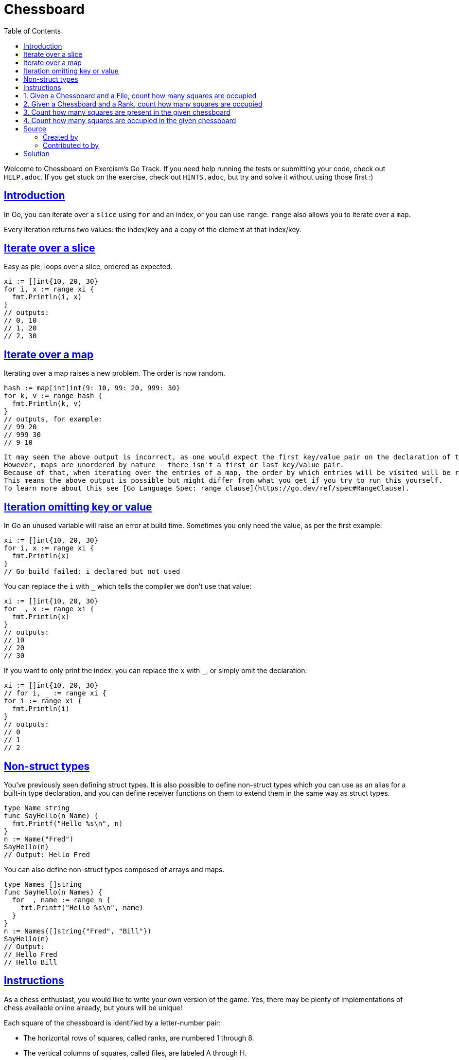 = Chessboard
:page-subtitle: Exercism Go
:page-tags: go exercism type range
:favicon: https://fernandobasso.dev/cmdline.png
:icons: font
:sectlinks:
:sectnums!:
:toclevels: 6
:toc: left
:source-highlighter: highlight.js
:imagesdir: __assets
:stem: latexmath
ifdef::env-github[]
:tip-caption: :bulb:
:note-caption: :information_source:
:important-caption: :heavy_exclamation_mark:
:caution-caption: :fire:
:warning-caption: :warning:
endif::[]

Welcome to Chessboard on Exercism's Go Track.
If you need help running the tests or submitting your code, check out `HELP.adoc`.
If you get stuck on the exercise, check out `HINTS.adoc`, but try and solve it without using those first :)

== Introduction

In Go, you can iterate over a `slice` using `for` and an index, or you can use `range`.
`range` also allows you to iterate over a `map`.

Every iteration returns two values: the index/key and a copy of the element at that index/key.

== Iterate over a slice

Easy as pie, loops over a slice, ordered as expected.

[,go]
----
xi := []int{10, 20, 30}
for i, x := range xi {
  fmt.Println(i, x)
}
// outputs:
// 0, 10
// 1, 20
// 2, 30
----

== Iterate over a map

Iterating over a map raises a new problem.
The order is now random.

[,go]
----
hash := map[int]int{9: 10, 99: 20, 999: 30}
for k, v := range hash {
  fmt.Println(k, v)
}
// outputs, for example:
// 99 20
// 999 30
// 9 10
----

[,exercism/note]
----
It may seem the above output is incorrect, as one would expect the first key/value pair on the declaration of the map `9 10` to be the first one printed and not the last.
However, maps are unordered by nature - there isn't a first or last key/value pair.
Because of that, when iterating over the entries of a map, the order by which entries will be visited will be random and not follow any specific pattern.
This means the above output is possible but might differ from what you get if you try to run this yourself.
To learn more about this see [Go Language Spec: range clause](https://go.dev/ref/spec#RangeClause).
----

== Iteration omitting key or value

In Go an unused variable will raise an error at build time.
Sometimes you only need the value, as per the first example:

[,go]
----
xi := []int{10, 20, 30}
for i, x := range xi {
  fmt.Println(x)
}
// Go build failed: i declared but not used
----

You can replace the `i` with `_` which tells the compiler we don't use that value:

[,go]
----
xi := []int{10, 20, 30}
for _, x := range xi {
  fmt.Println(x)
}
// outputs:
// 10
// 20
// 30
----

If you want to only print the index, you can replace the `x` with `_`, or simply omit the declaration:

[,go]
----
xi := []int{10, 20, 30}
// for i, _ := range xi {
for i := range xi {
  fmt.Println(i)
}
// outputs:
// 0
// 1
// 2
----

== Non-struct types

You've previously seen defining struct types.
It is also possible to define non-struct types which you can use as an alias for a built-in type declaration, and you can define receiver functions on them to extend them in the same way as struct types.

[,go]
----
type Name string
func SayHello(n Name) {
  fmt.Printf("Hello %s\n", n)
}
n := Name("Fred")
SayHello(n)
// Output: Hello Fred
----

You can also define non-struct types composed of arrays and maps.

[,go]
----
type Names []string
func SayHello(n Names) {
  for _, name := range n {
    fmt.Printf("Hello %s\n", name)
  }
}
n := Names([]string{"Fred", "Bill"})
SayHello(n)
// Output:
// Hello Fred
// Hello Bill
----

== Instructions

As a chess enthusiast, you would like to write your own version of the game.
Yes, there may be plenty of implementations of chess available online already, but yours will be unique!

Each square of the chessboard is identified by a letter-number pair:

* The horizontal rows of squares, called ranks, are numbered 1 through 8.
* The vertical columns of squares, called files, are labeled A through H.

----
   A B C D E F G H
 8 # _ _ _ # _ _ # 8
 7 _ _ _ _ _ _ _ _ 7
 6 _ _ _ _ # _ _ # 6
 5 _ # _ _ _ _ _ # 5
 4 _ _ _ _ _ _ # # 4
 3 # _ # _ _ _ _ # 3
 2 _ _ _ _ _ _ _ # 2
 1 # _ _ _ _ _ _ # 1
   A B C D E F G H
----

== 1. Given a Chessboard and a File, count how many squares are occupied

Implement the `CountInFile(board Chessboard, file string) int` function.
It should count the total number of occupied squares by ranging over a map.
Return an integer.
Return a count of zero (`0`) if the given file cannot be found in the map.

[,go]
----
CountInFile(board, "A")
// => 3
----

== 2. Given a Chessboard and a Rank, count how many squares are occupied

Implement the `CountInRank(board Chessboard, rank int) int` function.
It should count the total number of occupied squares by ranging over the given rank.
Return an integer.
Return a count of zero (`0`) if the given rank is not a valid one (not between `1` and `8`, inclusive).

[,go]
----
CountInRank(board, 2)
// => 1
----

== 3. Count how many squares are present in the given chessboard

Implement the `CountAll(board Chessboard) int` function.
It should count how many squares are present in the chessboard and returns an integer.
Since you don't need to check the content of the squares, consider using range omitting both `index` and `value`.

[,go]
----
CountAll(board)
// => 64
----

== 4. Count how many squares are occupied in the given chessboard

Implement the `CountOccupied(board Chessboard) int` function.
It should count how many squares are occupied in the chessboard.
Return an integer.

[,go]
----
CountOccupied(board)
// => 15
----

== Source

=== Created by

* @brugnara
* @tehsphinx

=== Contributed to by

* @eklatzer

== Solution

[source,go]
----
// File stores information about which squares are occupied by a piece.
type File []bool

// Chessboard represents the chess board.
type Chessboard map[string]File

// CountInFile returns how many squares are occupied in the chessboard,
// within the given file.
func CountInFile(cb Chessboard, file string) int {
	count := 0

	for _, square := range cb[file] {
		if square {
			count++
		}
	}

	return count
}

// CountInRank returns how many squares are occupied in the chessboard,
// within the given rank.
func CountInRank(cb Chessboard, rank int) int {
	count := 0

	for _, file := range cb {
		for idx, sqr := range file {
			if rank-1 == idx && sqr {
				count++
			}
		}
	}

	return count
}

// CountAll should count how many squares are present in the chessboard.
func CountAll(cb Chessboard) int {
	count := 0

	for range cb {
		count++
	}

	return count * count
}

// CountOccupied returns how many squares are occupied in the chessboard.
func CountOccupied(cb Chessboard) int {
	countOccupied := 0

	for _, file := range cb {
		for _, sqr := range file {
			if sqr {
				countOccupied++
			}
		}
	}

	return countOccupied
}
----

`CountAll()` needs a single loop and then multiply `count * count`
because we know it is a square matrix.
As we count one row, we are OK to simply multiply it to have the amount of squares on the board.
